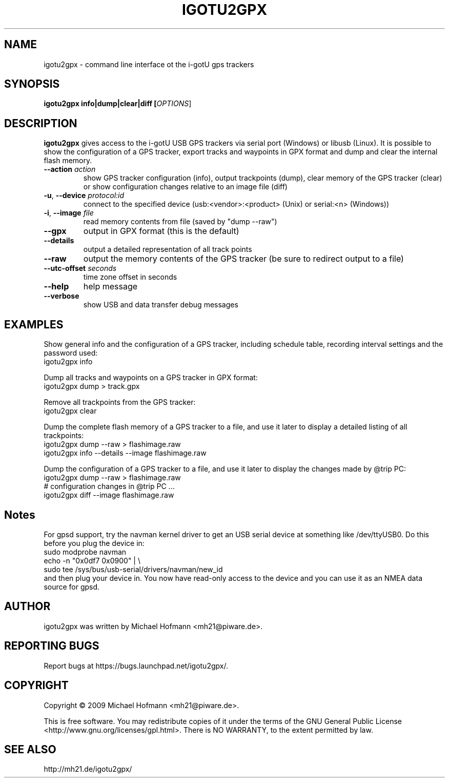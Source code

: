 .\" First parameter, NAME, should be all caps
.\" Second parameter, SECTION, should be 1-8, maybe w/ subsection
.\" other parameters are allowed: see man(7), man(1)
.TH IGOTU2GPX 1 "March 24, 2009"
.\" Please adjust this date whenever revising the manpage.
.\"
.\" Some roff macros, for reference:
.\" .nh        disable hyphenation
.\" .hy        enable hyphenation
.\" .ad l      left justify
.\" .ad b      justify to both left and right margins
.\" .nf        disable filling
.\" .fi        enable filling
.\" .br        insert line break
.\" .sp <n>    insert n+1 empty lines
.\" for manpage-specific macros, see man(7)

.SH NAME
.PP
igotu2gpx \- command line interface ot the i-gotU gps trackers

.SH SYNOPSIS
.PP
.B igotu2gpx info|dump|clear|diff [\fIOPTIONS\fR]

.SH DESCRIPTION
.\" TeX users may be more comfortable with the \fB<whatever>\fP and
.\" \fI<whatever>\fP escape sequences to invoke bold face and italics,
.\" respectively.
.PP
\fBigotu2gpx\fP gives access to the i-gotU USB GPS trackers via serial port
(Windows) or libusb (Linux). It is possible to show the configuration of a GPS
tracker, export tracks and waypoints in GPX format and dump and clear the
internal flash memory.
.TP
\fB\-\-action\fR \fIaction\fR
show GPS tracker configuration (info), output trackpoints (dump),
clear memory of the GPS tracker (clear) or show configuration changes
relative to an image file (diff)
.TP
\fB\-u\fR, \fB\-\-device\fR \fIprotocol:id\fR
connect to the specified device (usb:<vendor>:<product> (Unix) or serial:<n>
(Windows))
.TP
\fB\-i\fR, \fB\-\-image\fR \fIfile\fR
read memory contents from file (saved by "dump \-\-raw")
.TP
\fB\-\-gpx\fR
output in GPX format (this is the default)
.TP
\fB\-\-details\fR
output a detailed representation of all track points
.TP
\fB\-\-raw\fR
output the memory contents of the GPS tracker (be sure to redirect output to a
file)
.TP
\fB\-\-utc\-offset\fR \fIseconds\fR
time zone offset in seconds
.TP
\fB\-\-help\fR
help message
.TP
\fB\-\-verbose\fR
show USB and data transfer debug messages

.SH EXAMPLES
.PP
Show general info and the configuration of a GPS tracker, including schedule
table, recording interval settings and the password used:
.nf
    igotu2gpx info
.fi
.PP
Dump all tracks and waypoints on a GPS tracker in GPX format:
.nf
    igotu2gpx dump > track.gpx
.fi
.PP
Remove all trackpoints from the GPS tracker:
.nf
    igotu2gpx clear
.fi
.PP
Dump the complete flash memory of a GPS tracker to a file, and use it later
to display a detailed listing of all trackpoints:
.nf
    igotu2gpx dump --raw > flashimage.raw
    igotu2gpx info --details --image flashimage.raw
.fi
.PP
Dump the configuration of a GPS tracker to a file, and use it later
to display the changes made by @trip PC:
.nf
    igotu2gpx dump --raw > flashimage.raw
    # configuration changes in @trip PC ...
    igotu2gpx diff --image flashimage.raw
.fi

.SH Notes
.PP
For gpsd support, try the navman kernel driver to get an USB serial device at
something like /dev/ttyUSB0. Do this before you plug the device in:
.nf
    sudo modprobe navman
    echo -n "0x0df7 0x0900" | \\
        sudo tee /sys/bus/usb-serial/drivers/navman/new_id
.fi
and then plug your device in. You now have read-only access to the device and
you can use it as an NMEA data source for gpsd.

.SH AUTHOR
.PP
igotu2gpx was written by Michael Hofmann <mh21@piware.de>.

.SH "REPORTING BUGS"
.PP
Report bugs at https://bugs.launchpad.net/igotu2gpx/.

.SH COPYRIGHT
.PP
Copyright \(co 2009 Michael Hofmann <mh21@piware.de>.
.PP
This is free software. You may redistribute copies of it under the terms of the
GNU General Public License <http://www.gnu.org/licenses/gpl.html>.
There is NO WARRANTY, to the extent permitted by law.
.SH SEE ALSO
http://mh21.de/igotu2gpx/
